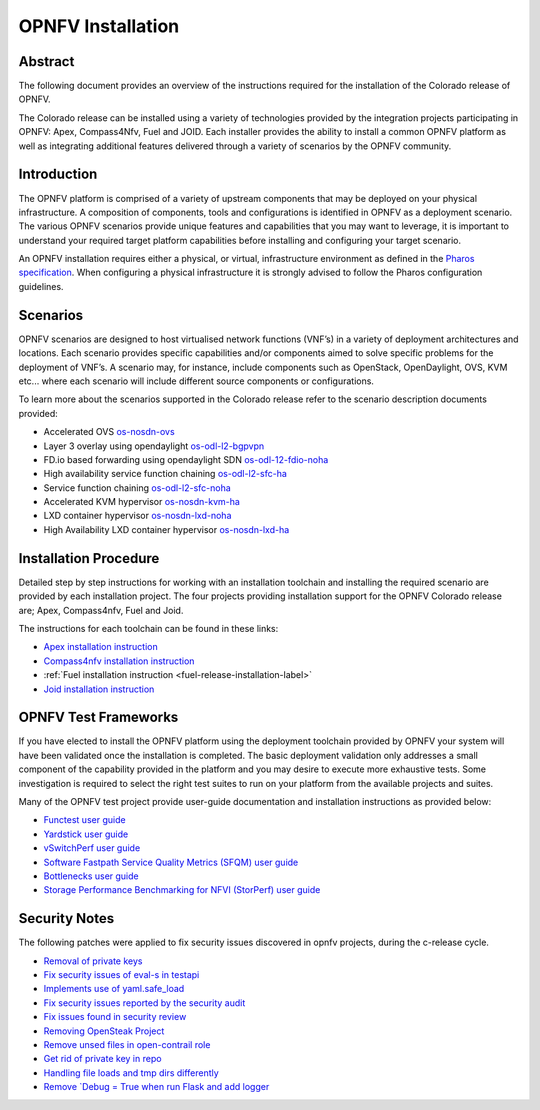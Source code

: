 .. This work is licensed under a Creative Commons Attribution 4.0 International License.
.. http://creativecommons.org/licenses/by/4.0
.. (c) Sofia Wallin Ericsson AB

====================
OPNFV Installation
====================

Abstract
========

The following document provides an overview of the instructions required for the installation
of the Colorado release of OPNFV.

The Colorado release can be installed using a variety of technologies provided by the
integration projects participating in OPNFV: Apex, Compass4Nfv, Fuel and JOID.
Each installer provides the ability to install a common OPNFV platform as well as integrating
additional features delivered through a variety of scenarios by the OPNFV community.


Introduction
============

The OPNFV platform is comprised of a variety of upstream components that may be deployed on your physical
infrastructure.  A composition of components, tools and configurations is identified in OPNFV as a
deployment scenario.
The various OPNFV scenarios provide unique features and capabilities that you may want to leverage,
it is important to understand your required target platform capabilities before installing and
configuring your target scenario.

An OPNFV installation requires either a physical, or virtual, infrastructure environment as defined
in the `Pharos specification <http://artifacts.opnfv.org/pharos/colorado/2.0/docs/specification/index.html>`_.
When configuring a physical infrastructure it is strongly advised to follow the Pharos configuration guidelines.


Scenarios
=========

OPNFV scenarios are designed to host virtualised network functions (VNF’s) in a variety of deployment
architectures and locations. Each scenario provides specific capabilities and/or components aimed to
solve specific problems for the deployment of VNF’s.
A scenario may, for instance, include components such as OpenStack, OpenDaylight, OVS, KVM etc...
where each scenario will include different source components or configurations.

To learn more about the scenarios supported in the Colorado release refer to the scenario
description documents provided:

- Accelerated OVS `os-nosdn-ovs <http://artifacts.opnfv.org/ovsnfv/colorado/2.0/docs/scenarios_os-nosdn-ovs/index.html>`_
- Layer 3 overlay using opendaylight `os-odl-l2-bgpvpn <http://artifacts.opnfv.org/sdnvpn/colorado/2.0/docs/scenarios_os-odl_l2-bgpvpn/index.html>`_
- FD.io based forwarding using opendaylight SDN `os-odl-12-fdio-noha <http://artifacts.opnfv.org/fds/colorado/2.0/scenarios_os-odl_l2-fdio-noha/index.html>`_
- High availability service function chaining `os-odl-l2-sfc-ha <http://artifacts.opnfv.org/sfc/colorado/2.0/docs/scenarios_os-odl_l2-sfc-ha/index.html>`_
- Service function chaining `os-odl-l2-sfc-noha <http://artifacts.opnfv.org/sfc/colorado/2.0/docs/scenarios_os-odl_l2-sfc-noha/index.html>`_
- Accelerated KVM hypervisor `os-nosdn-kvm-ha <http://artifacts.opnfv.org/kvmfornfv/colorado/2.0/docs/scenarios_os-nosdn-kvm-ha/index.html>`_
- LXD container hypervisor `os-nosdn-lxd-noha <http://artifacts.opnfv.org/joid/colorado/2.0/docs/scenarios_os-nosdn-lxd-noha/index.html>`_
- High Availability LXD container hypervisor `os-nosdn-lxd-ha <http://artifacts.opnfv.org/joid/colorado/2.0/docs/scenarios_os-nosdn-lxd-ha/index.html>`_


Installation Procedure
======================

Detailed step by step instructions for working with an installation toolchain and installing
the required scenario are provided by each installation project.  The four projects providing installation
support for the OPNFV Colorado release are; Apex, Compass4nfv, Fuel and Joid.

The instructions for each toolchain can be found in these links:

- `Apex installation instruction <http://artifacts.opnfv.org/apex/colorado/2.0/docs/installationprocedure/index.html>`_
- `Compass4nfv installation instruction <http://artifacts.opnfv.org/compass4nfv/colorado/2.0/docs/installationprocedure/index.html>`_
- :ref:`Fuel installation instruction <fuel-release-installation-label>`
- `Joid installation instruction <http://artifacts.opnfv.org/joid/colorado/2.0/docs/installationprocedure/index.html>`_


OPNFV Test Frameworks
=====================

If you have elected to install the OPNFV platform using the deployment toolchain provided by OPNFV
your system will have been validated once the installation is completed.
The basic deployment validation only addresses a small component of the capability provided in
the platform and you may desire to execute more exhaustive tests.  Some investigation is required to
select the right test suites to run on your platform from the available projects and suites.

Many of the OPNFV test project provide user-guide documentation and installation instructions as provided below:

- `Functest user guide <http://artifacts.opnfv.org/functest/colorado/2.0/docs/userguide/index.html>`_
- `Yardstick user guide <http://artifacts.opnfv.org/yardstick/colorado/2.0/docs/userguide/index.html>`_
- `vSwitchPerf user guide <http://artifacts.opnfv.org/vswitchperf/colorado/2.0/index.html>`_
- `Software Fastpath Service Quality Metrics (SFQM) user guide <http://artifacts.opnfv.org/fastpathmetrics/colorado/2.0/index.html>`_
- `Bottlenecks user guide <http://artifacts.opnfv.org/bottlenecks/colorado/2.0/docs/installationprocedure/index.html>`_
- `Storage Performance Benchmarking for NFVI (StorPerf) user guide <http://artifacts.opnfv.org/storperf/colorado/2.0/docs/userguide/index.html>`_


Security Notes
==============

The following patches were applied to fix security issues discovered in opnfv
projects, during the c-release cycle.

- `Removal of private keys <https://gerrit.opnfv.org/gerrit/#/c/21995/>`_
- `Fix security issues of eval-s in testapi <https://gerrit.opnfv.org/gerrit/#/c/20751/>`_
- `Implements use of yaml.safe_load <https://gerrit.opnfv.org/gerrit/#/c/20911/>`_
- `Fix security issues reported by the security audit <https://gerrit.opnfv.org/gerrit/#/c/20693/>`_
- `Fix issues found in security review <https://gerrit.opnfv.org/gerrit/#/c/21541/>`_
- `Removing OpenSteak Project <https://gerrit.opnfv.org/gerrit/#/c/22139/>`_
- `Remove unsed files in open-contrail role <https://gerrit.opnfv.org/gerrit/#/c/21997/>`_
- `Get rid of private key in repo <https://gerrit.opnfv.org/gerrit/#/c/21985>`_
- `Handling file loads and tmp dirs differently <https://gerrit.opnfv.org/gerrit/#/c/21499>`_
- `Remove `Debug = True when run Flask and add logger <https://gerrit.opnfv.org/gerrit/#/c/21799/>`_
